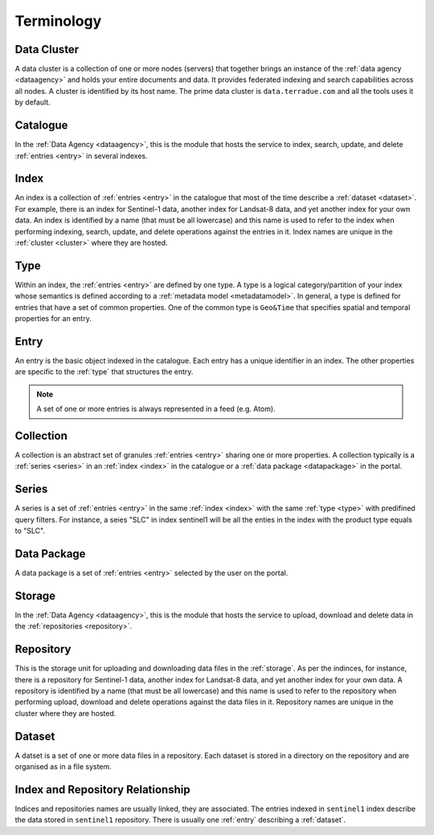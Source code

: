 .. _terminology:

Terminology
^^^^^^^^^^^

.. _cluster:

Data Cluster
""""""""""""

A data cluster is a collection of one or more nodes (servers) that together brings an instance of the :ref:`data agency <dataagency>` and holds your entire documents and data. It provides federated indexing and search capabilities across all nodes. A cluster is identified by its host name. The prime data cluster is ``data.terradue.com`` and all the tools uses it by default.


.. _catalogue:

Catalogue
"""""""""

In the :ref:`Data Agency <dataagency>`, this is the module that hosts the service to index, search, update, and delete :ref:`entries <entry>` in several indexes.


.. _index:

Index
"""""

An index is a collection of :ref:`entries <entry>` in the catalogue that most of the time describe a :ref:`dataset <dataset>`. For example, there is an index for Sentinel-1 data, another index for Landsat-8 data, and yet another index for your own data. An index is identified by a name (that must be all lowercase) and this name is used to refer to the index when performing indexing, search, update, and delete operations against the entries in it. Index names are unique in the :ref:`cluster <cluster>` where they are hosted.

.. _type:


Type
""""

Within an index, the :ref:`entries <entry>` are defined by one type. A type is a logical category/partition of your index whose semantics is defined according to a :ref:`metadata model <metadatamodel>`. In general, a type is defined for entries that have a set of common properties. One of the common type is ``Geo&Time`` that specifies spatial and temporal properties for an entry.


.. _entry:

Entry
"""""

An entry is the basic object indexed in the catalogue. Each entry has a unique identifier in an index. The other properties are specific to the :ref:`type` that structures the entry. 


.. note:: A set of one or more entries is always represented in a feed (e.g. Atom).


.. _collection:

Collection
""""""""""

A collection is an abstract set of granules :ref:`entries <entry>` sharing one or more properties. A collection typically is a :ref:`series <series>` in an :ref:`index <index>` in the catalogue or a :ref:`data package <datapackage>` in the portal.


.. _series:

Series
""""""

A series is a set of :ref:`entries <entry>` in the same :ref:`index <index>` with the same :ref:`type <type>` with predifined query filters. For instance, a seies "SLC" in index sentinel1 will be all the enties in the index with the product type equals to "SLC".


.. _datapackage:

Data Package
""""""""""""

A data package is a set of :ref:`entries <entry>` selected by the user on the portal.


.. _storage:

Storage
"""""""

In the :ref:`Data Agency <dataagency>`, this is the module that hosts the service to upload, download and delete data in the :ref:`repositories <repository>`.


.. _repository:

Repository
""""""""""

This is the storage unit for uploading and downloading data files in the :ref:`storage`. As per the indinces, for instance, there is a repository for Sentinel-1 data, another index for Landsat-8 data, and yet another index for your own data. A repository is identified by a name (that must be all lowercase) and this name is used to refer to the repository when performing upload, download and delete operations against the data files in it. Repository names are unique in the cluster where they are hosted. 


.. _dataset:

Dataset
"""""""

A datset is a set of one or more data files in a repository. Each dataset is stored in a directory on the repository and are organised as in a file system.



Index and Repository Relationship
"""""""""""""""""""""""""""""""""

Indices and repositories names are usually linked, they are associated. The entries indexed in ``sentinel1`` index describe the data stored in ``sentinel1`` repository. There is usually one :ref:`entry` describing a :ref:`dataset`.


